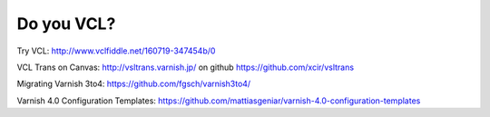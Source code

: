 
.. _varnish_resources:

Do you VCL?
===========

Try VCL: http://www.vclfiddle.net/160719-347454b/0

VCL Trans on Canvas:
http://vsltrans.varnish.jp/ on github https://github.com/xcir/vsltrans

Migrating Varnish 3to4: https://github.com/fgsch/varnish3to4/

Varnish 4.0 Configuration Templates: https://github.com/mattiasgeniar/varnish-4.0-configuration-templates
